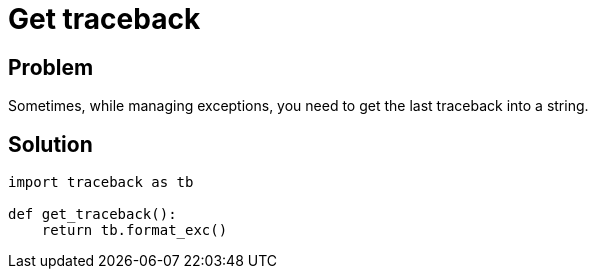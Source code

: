 = Get traceback

:Type:          traceback
:Tag:           logging, error, exception, traceback
:Platform:      Any

// END-OF-HEADER. DO NOT MODIFY OR DELETE THIS LINE

== Problem

Sometimes, while managing exceptions, you need to get the last traceback into a string.


== Solution

[source, python]
----
import traceback as tb

def get_traceback():
    return tb.format_exc()
----

